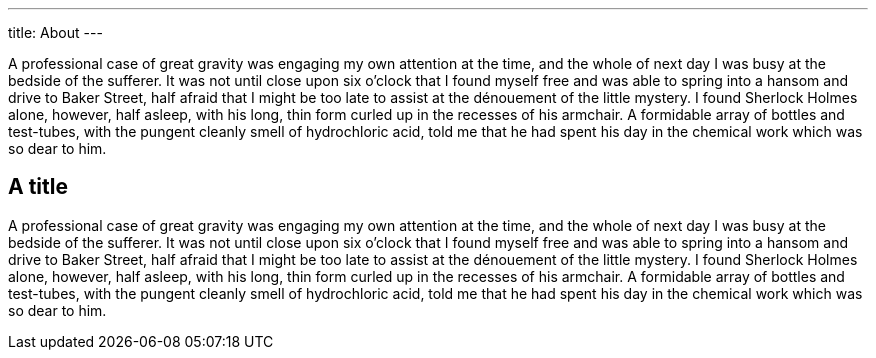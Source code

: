 ---
title: About
---

A professional case of great gravity was engaging my own attention at the time, and the whole of next day I was busy at the bedside of the sufferer. It was not until close upon six o'clock that I found myself free and was able to spring into a hansom and drive to Baker Street, half afraid that I might be too late to assist at the dénouement of the little mystery. I found Sherlock Holmes alone, however, half asleep, with his long, thin form curled up in the recesses of his armchair. A formidable array of bottles and test-tubes, with the pungent cleanly smell of hydrochloric acid, told me that he had spent his day in the chemical work which was so dear to him.

== A title

A professional case of great gravity was engaging my own attention at the time, and the whole of next day I was busy at the bedside of the sufferer. It was not until close upon six o'clock that I found myself free and was able to spring into a hansom and drive to Baker Street, half afraid that I might be too late to assist at the dénouement of the little mystery. I found Sherlock Holmes alone, however, half asleep, with his long, thin form curled up in the recesses of his armchair. A formidable array of bottles and test-tubes, with the pungent cleanly smell of hydrochloric acid, told me that he had spent his day in the chemical work which was so dear to him.
